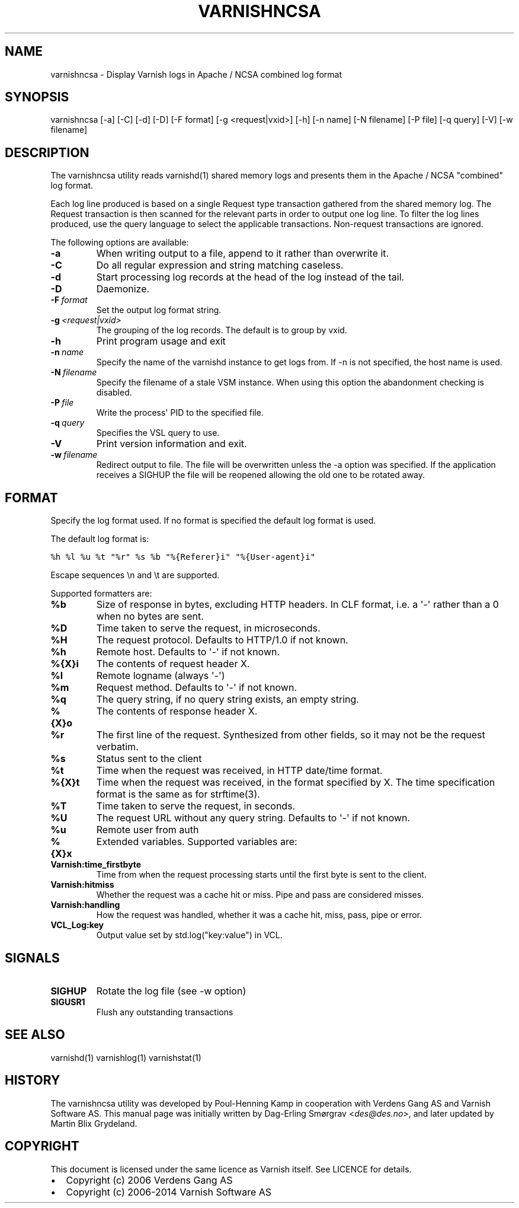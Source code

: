.TH VARNISHNCSA  "" "" ""
.SH NAME
varnishncsa \- Display Varnish logs in Apache / NCSA combined log format
.\" Man page generated from reStructeredText.
.
.SH SYNOPSIS
.sp
varnishncsa [\-a] [\-C] [\-d] [\-D] [\-F format] [\-g <request|vxid>] [\-h] [\-n name] [\-N filename] [\-P file] [\-q query] [\-V] [\-w filename]
.SH DESCRIPTION
.sp
The varnishncsa utility reads varnishd(1) shared memory logs and
presents them in the Apache / NCSA "combined" log format.
.sp
Each log line produced is based on a single Request type transaction
gathered from the shared memory log. The Request transaction is then
scanned for the relevant parts in order to output one log line. To
filter the log lines produced, use the query language to select the
applicable transactions. Non\-request transactions are ignored.
.sp
The following options are available:
.INDENT 0.0
.TP
.B \-a
When writing output to a file, append to it rather than overwrite it.
.TP
.B \-C
Do all regular expression and string matching caseless.
.TP
.B \-d
Start processing log records at the head of the log instead of the tail.
.TP
.B \-D
Daemonize.
.TP
.BI \-F \ format
Set the output log format string.
.TP
.BI \-g \ <request|vxid>
The grouping of the log records. The default is to group by vxid.
.TP
.B \-h
Print program usage and exit
.TP
.BI \-n \ name
Specify the name of the varnishd instance to get logs from. If \-n is not specified, the host name is used.
.TP
.BI \-N \ filename
Specify the filename of a stale VSM instance. When using this option the abandonment checking is disabled.
.TP
.BI \-P \ file
Write the process\(aq PID to the specified file.
.TP
.BI \-q \ query
Specifies the VSL query to use.
.TP
.B \-V
Print version information and exit.
.TP
.BI \-w \ filename
Redirect output to file. The file will be overwritten unless the \-a option was specified. If the application receives a SIGHUP the file will be reopened allowing the old one to be rotated away.
.UNINDENT
.SH FORMAT
.sp
Specify the log format used. If no format is specified the default log
format is used.
.sp
The default log format is:
.sp
.nf
.ft C
%h %l %u %t "%r" %s %b "%{Referer}i" "%{User\-agent}i"
.ft P
.fi
.sp
Escape sequences \en and \et are supported.
.sp
Supported formatters are:
.INDENT 0.0
.TP
.B %b
Size of response in bytes, excluding HTTP headers.  In CLF format,
i.e. a \(aq\-\(aq rather than a 0 when no bytes are sent.
.TP
.B %D
Time taken to serve the request, in microseconds.
.TP
.B %H
The request protocol. Defaults to HTTP/1.0 if not known.
.TP
.B %h
Remote host. Defaults to \(aq\-\(aq if not known.
.TP
.B %{X}i
The contents of request header X.
.TP
.B %l
Remote logname (always \(aq\-\(aq)
.TP
.B %m
Request method. Defaults to \(aq\-\(aq if not known.
.TP
.B %q
The query string, if no query string exists, an empty string.
.TP
.B %{X}o
The contents of response header X.
.TP
.B %r
The first line of the request. Synthesized from other fields, so it
may not be the request verbatim.
.TP
.B %s
Status sent to the client
.TP
.B %t
Time when the request was received, in HTTP date/time format.
.TP
.B %{X}t
Time when the request was received, in the format specified
by X. The time specification format is the same as for strftime(3).
.TP
.B %T
Time taken to serve the request, in seconds.
.TP
.B %U
The request URL without any query string. Defaults to \(aq\-\(aq if not
known.
.TP
.B %u
Remote user from auth
.TP
.B %{X}x
Extended variables.  Supported variables are:
.INDENT 7.0
.TP
.B Varnish:time_firstbyte
Time from when the request processing starts until the first byte
is sent to the client.
.TP
.B Varnish:hitmiss
Whether the request was a cache hit or miss. Pipe and pass are
considered misses.
.TP
.B Varnish:handling
How the request was handled, whether it was a cache hit, miss,
pass, pipe or error.
.TP
.B VCL_Log:key
Output value set by std.log("key:value") in VCL.
.UNINDENT
.UNINDENT
.SH SIGNALS
.INDENT 0.0
.TP
.B SIGHUP
Rotate the log file (see \-w option)
.TP
.B SIGUSR1
Flush any outstanding transactions
.UNINDENT
.SH SEE ALSO
.sp
varnishd(1)
varnishlog(1)
varnishstat(1)
.SH HISTORY
.sp
The varnishncsa utility was developed by Poul\-Henning Kamp in
cooperation with Verdens Gang AS and Varnish Software AS. This manual page was
initially written by Dag\-Erling Smørgrav <\fI\%des@des.no\fP>, and later updated
by Martin Blix Grydeland.
.SH COPYRIGHT
.sp
This document is licensed under the same licence as Varnish
itself. See LICENCE for details.
.INDENT 0.0
.IP \(bu 2
Copyright (c) 2006 Verdens Gang AS
.IP \(bu 2
Copyright (c) 2006\-2014 Varnish Software AS
.UNINDENT
.\" Generated by docutils manpage writer.
.\" 
.
